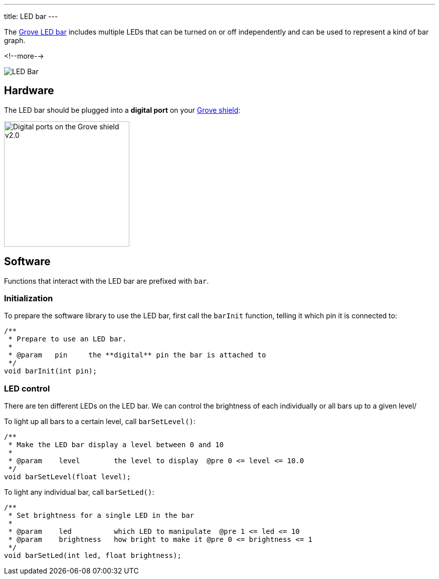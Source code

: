 ---
title: LED bar
---

The
http://wiki.seeedstudio.com/Grove-LED_Bar[Grove LED bar]
includes multiple LEDs that can be turned on or off independently and can be
used to represent a kind of bar graph.

<!--more-->

image::led-bar.jpeg[LED Bar]


== Hardware

The LED bar should be plugged into a **digital port** on your
https://www.seeedstudio.com/Base-Shield-V2-p-1378.html[Grove shield]:

image::../shield-digital.png[Digital ports on the Grove shield v2.0, height=250]


== Software

Functions that interact with the LED bar are prefixed with `bar`.


=== Initialization

To prepare the software library to use the LED bar, first call the
`barInit` function, telling it which pin it is connected to:

[source, language=C++]
----
/**
 * Prepare to use an LED bar.
 *
 * @param   pin     the **digital** pin the bar is attached to
 */
void barInit(int pin);
----


=== LED control

There are ten different LEDs on the LED bar. We can control the brightness of each individually or all bars up to a given level/

To light up all bars to a certain level, call `barSetLevel()`:

[source, language=C++]
----
/**
 * Make the LED bar display a level between 0 and 10
 *
 * @param    level        the level to display  @pre 0 <= level <= 10.0
 */
void barSetLevel(float level);
----

To light any individual bar, call `barSetLed()`:

[source, language=C++]
----
/**
 * Set brightness for a single LED in the bar
 *
 * @param    led          which LED to manipulate  @pre 1 <= led <= 10
 * @param    brightness   how bright to make it @pre 0 <= brightness <= 1
 */
void barSetLed(int led, float brightness);
----
